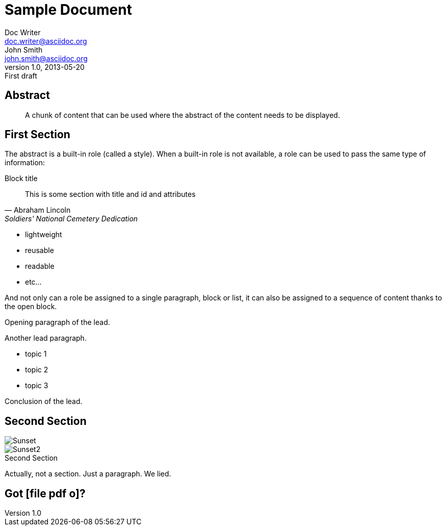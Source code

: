 = Sample Document
Doc Writer <doc.writer@asciidoc.org>; John Smith <john.smith@asciidoc.org>
v1.0, 2013-05-20: First draft
:title: Sample Document
:Tags: [document, example]

== Abstract
[abstract]
A chunk of content that can be used where the abstract of the content needs to be displayed. 

== First Section
The abstract is a built-in role (called a style). When a built-in role is not available, a role can be used to pass the same type of information: 

.Block title
[[blockid]]
[quote, attribution="Abraham Lincoln", Soldiers' National Cemetery Dedication]
This is some section with title and id and attributes

[role="feature-list"] 
* lightweight 
* reusable 
* readable 
* etc... 

And not only can a role be assigned to a single paragraph, block or list, it can also be assigned to a sequence of content thanks to the open block. 

[role="lead"] 
-- 
Opening paragraph of the lead. 

Another lead paragraph. 

* topic 1 
* topic 2 
* topic 3 

Conclusion of the lead. 
--
== Second Section

[Images]
image::sunset.jpg[Sunset]
image::sunset2.jpg[Sunset2] 

.Second Section
Actually, not a section.
Just a paragraph.
We lied.

== Got icon:file-pdf-o[fw]?
